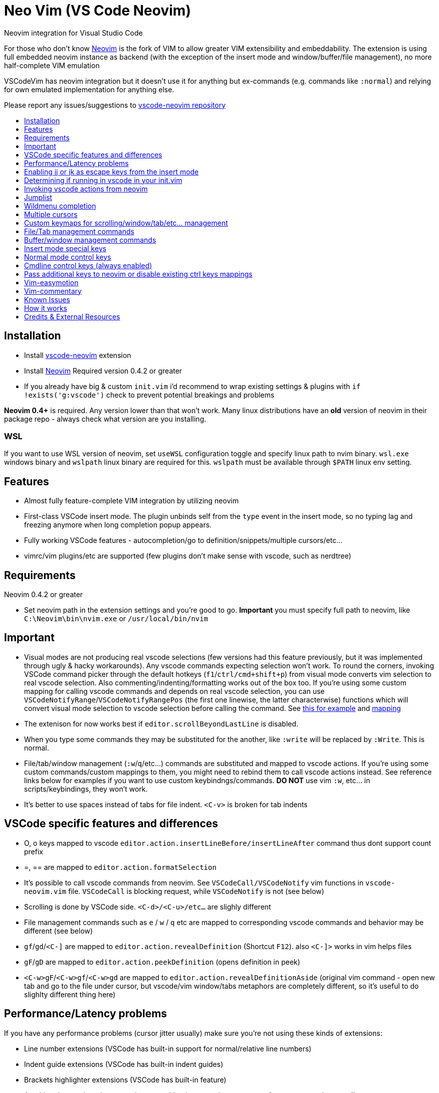 = Neo Vim (VS Code Neovim)
:toc: macro
:toclevels: 1
:toc-title:

Neovim integration for Visual Studio Code

For those who don’t know https://neovim.io/[Neovim] is the fork of VIM
to allow greater VIM extensibility and embeddability. The extension is
using full embedded neovim instance as backend (with the exception of
the insert mode and window/buffer/file management), no more
half-complete VIM emulation

VSCodeVim has neovim integration but it doesn’t use it for anything but
ex-commands (e.g. commands like `:normal`) and relying for own emulated
implementation for anything else.

Please report any issues/suggestions to
https://github.com/asvetliakov/vscode-neovim[vscode-neovim repository]

toc::[]

== Installation

* Install
https://marketplace.visualstudio.com/items?itemName=asvetliakov.vscode-neovim[vscode-neovim]
extension
* Install
https://github.com/neovim/neovim/wiki/Installing-Neovim[Neovim] Required
version 0.4.2 or greater
* If you already have big & custom `init.vim` i’d recommend to wrap
existing settings & plugins with `if !exists('g:vscode')` check to
prevent potential breakings and problems

*Neovim 0.4+* is required. Any version lower than that won’t work. Many
linux distributions have an *old* version of neovim in their package
repo - always check what version are you installing.

=== WSL

If you want to use WSL version of neovim, set `useWSL` configuration
toggle and specify linux path to nvim binary. `wsl.exe` windows binary
and `wslpath` linux binary are required for this. `wslpath` must be
available through `$PATH` linux env setting.

== Features

* Almost fully feature-complete VIM integration by utilizing neovim
* First-class VSCode insert mode. The plugin unbinds self from the
`type` event in the insert mode, so no typing lag and freezing anymore
when long completion popup appears.
* Fully working VSCode features - autocompletion/go to
definition/snippets/multiple cursors/etc…
* vimrc/vim plugins/etc are supported (few plugins don’t make sense with
vscode, such as nerdtree)

== Requirements

Neovim 0.4.2 or greater

* Set neovim path in the extension settings and you’re good to go.
*Important* you must specify full path to neovim, like
`C:\Neovim\bin\nvim.exe` or `/usr/local/bin/nvim`

== Important

* Visual modes are not producing real vscode selections (few versions
had this feature previously, but it was implemented through ugly & hacky
workarounds). Any vscode commands expecting selection won’t work. To
round the corners, invoking VSCode command picker through the default
hotkeys (`f1`/`ctrl/cmd+shift+p`) from visual mode converts vim
selection to real vscode selection. Also commenting/indenting/formatting
works out of the box too. If you’re using some custom mapping for
calling vscode commands and depends on real vscode selection, you can
use `VSCodeNotifyRange`/`VSCodeNotifyRangePos` (the first one linewise,
the latter characterwise) functions which will convert visual mode
selection to vscode selection before calling the command. See
https://github.com/asvetliakov/vscode-neovim/blob/e61832119988bb1e73b81df72956878819426ce2/vim/vscode-code-actions.vim#L42-L54[this
for example] and
https://github.com/asvetliakov/vscode-neovim/blob/e61832119988bb1e73b81df72956878819426ce2/vim/vscode-code-actions.vim#L98[mapping]
* The extenison for now works best if `editor.scrollBeyondLastLine` is
disabled.
* When you type some commands they may be substituted for the another,
like `:write` will be replaced by `:Write`. This is normal.
* File/tab/window management (`:w`/`q`/etc…) commands are substituted
and mapped to vscode actions. If you’re using some custom
commands/custom mappings to them, you might need to rebind them to call
vscode actions instead. See reference links below for examples if you
want to use custom keybindngs/commands. *DO NOT* use vim `:w`, etc… in
scripts/keybindings, they won’t work.
* It’s better to use spaces instead of tabs for file indent. `<C-v>` is
broken for tab indents

== VSCode specific features and differences

* O, o keys mapped to vscode
`editor.action.insertLineBefore/insertLineAfter` command thus dont
support count prefix
* =, == are mapped to `editor.action.formatSelection`
* It’s possible to call vscode commands from neovim. See
`VSCodeCall/VSCodeNotify` vim functions in `vscode-neovim.vim` file.
`VSCodeCall` is blocking request, while `VSCodeNotify` is not (see
below)
* Scrolling is done by VSCode side. `<C-d>/<C-u>/etc...` are slighly
different
* File management commands such as `e` / `w` / `q` etc are mapped to
corresponding vscode commands and behavior may be different (see below)
* `gf`/`gd`/`<C-]` are mapped to `editor.action.revealDefinition`
(Shortcut `F12`). also `<C-]>` works in vim helps files
* `gF`/`gD` are mapped to `editor.action.peekDefinition` (opens
definition in peek)
* `<C-w>gF`/`<C-w>gf`/`<C-w>gd` are mapped to
`editor.action.revealDefinitionAside` (original vim command - open new
tab and go to the file under cursor, but vscode/vim window/tabs
metaphors are completely different, so it’s useful to do slighlty
different thing here)

== Performance/Latency problems

If you have any performance problems (cursor jitter usually) make sure
you’re not using these kinds of extensions:

* Line number extensions (VSCode has built-in support for
normal/relative line numbers)
* Indent guide extensions (VSCode has built-in indent guides)
* Brackets highlighter extensions (VSCode has built-in feature)
* Anything that renders decorators/put something into vscode gutter very
often, e.g. on each cursor/line move

Such extension may be fine and work well, but combined with any
extension which should control the cursor position (such as any vim
extension) it may work very bad, due to shared vscode extension host
between all extensions (E.g. one extension is taking the control over
the host and blocking the other extension, this produces jitter).

If you’re not sure, disable all other extensions except mine, *reload
vscode/window* and see if the problem persist before reporting.

Also there are a reports that some vim settings/vim plugins increase
latency and causing performance problems. Make sure you’ve disabled
unneeded plugins. Many of them don’t make sense with vscode and may
cause any sort of problems. You don’t need any code, highlighting,
completion, lsp plugins as well any plugins that spawn windows/buffers
(nerdtree and similar), fuzzy-finders plugins, etc. You might want to
keep navigation/text-objects/text-editing/etc plugins - they should be
fine.

== Enabling jj or jk as escape keys from the insert mode

Put into your keybindings.json:

for `jj`

[source,json]
----
    {
        "command": "vscode-neovim.compositeEscape1",
        "key": "j",
        "when": "neovim.mode == insert",
        "args": "j"
    }
----

to enable `jk` add also:

[source,json]
----
    {
        "command": "vscode-neovim.compositeEscape2",
        "key": "k",
        "when": "neovim.mode == insert",
        "args": "k"
    }
----

== Determining if running in vscode in your init.vim

This should do the trick:

[source,vim]
----
if exists('g:vscode')
    " VSCode extension
else
    " ordinary neovim
endif
----

== Invoking vscode actions from neovim

There are
https://github.com/asvetliakov/vscode-neovim/blob/ecd361ff1968e597e2500e8ce1108830e918cfb8/vim/vscode-neovim.vim#L17-L39[few
helper functions] that could be used to invoke any vscode commands:

* `VSCodeNotify(command, ...)`/`VSCodeCall(command, ...)` - invokes
vscode command with optional arguments
* `VSCodeNotifyRange(command, line1, line2, leaveSelection ,...)`/`VSCodeCallRange(command, line1, line2, leaveSelection, ...)`
- produces real vscode selection from line1 to line2 and invokes vscode
command. Linewise. Put 1 for `leaveSelection` argument to leave vscode
selection after invoking the command
* `VSCodeNotifyRangePos(command, line1, line2, pos1, pos2, leaveSelection ,...)`/`VSCodeCallRangePos(command, line1, line2, pos1, pos2, leaveSelection, ...)`
- produces real vscode selection from line1.pos1 to line2.pos2 and
invokes vscode command. Characterwise

Functions with `Notify` in name are non-blocking, the ones with `Call`
are blocking. Generally *use Notify* unless you really need a blocking
call

_Examples_:

Produce linewise selection and show vscode commands (default binding)

....
function! s:showCommands()
    normal! gv
    let startLine = line("v")
    let endLine = line(".")
    call VSCodeNotifyRange("workbench.action.showCommands", startLine, endLine, 1)
endfunction

xnoremap <silent> <C-P> :<C-u>call <SID>showCommands()<CR>
....

Produce characterwise selection and show vscode commands (default
binding):

....
function! s:showCommands()
    normal! gv
    let startPos = getpos("v")
    let endPos = getpos(".")
    call VSCodeNotifyRangePos("workbench.action.showCommands", startPos[1], endPos[1], startPos[2], endPos[2], 1)
endfunction

xnoremap <silent> <C-P> :<C-u>call <SID>showCommands()<CR>
....

Run Find in files for word under cursor in vscode:

....
nnoremap <silent> ? :<C-u>call VSCodeNotify('workbench.action.findInFiles', { 'query': expand('<cword>')})<CR>
....

Open definition aside (default binding):

....
nnoremap <silent> <C-w>gd :<C-u>call VSCodeNotify('editor.action.revealDefinitionAside')<CR>
....

== Jumplist

Jumplist lifetime is mapped to vscode’s view column lifetime and not
persisted between restarts. Also jumplist is not inherited for
`split`/etc… commands

== Wildmenu completion

Command menu has the wildmenu completion on type. The completion options
appear after 1.5s (to not bother you when you write `:w` or `:noh`).
`<C-n>/<C-p>` selects the option and `<Tab>` accepts it. See the gif:

image:/images/wildmenu.gif[wildmenu]

== Multiple cursors

Multiple cursors work in:

1. Insert mode
2. (Optional) Visual line mode
3. (Optional) Visual block mode

To spawn multiple cursors from visual line/block modes type `ma`/`mA` or
`mi`/`mI` (by default). The effect differs: * For visual line mode `mi`
will start insert mode on each selected line on the first non whitespace
characeter and `ma` will on the end of line * For visual block mode `mi`
will start insert on each selected line before the cursor block and `ma`
after * `mA`/`mI` versions account empty lines too (only for visual line
mode, for visual block mode they’re same as ma/mi)

See gif in action:

image:/images/multicursor.gif[multicursors]

== Custom keymaps for scrolling/window/tab/etc… management

* See link:/vim/vscode-scrolling.vim[vscode-scrolling.vim] for scrolling
commands reference
* See link:/vim/vscode-file-commands.vim[vscode-file-commands.vim] for
file commands reference
* See link:/vim/vscode-tab-commands.vim[vscode-tab-commands.vim] for tab
commands reference
* See link:/vim/vscode-window-commands.vim[vscode-window-commands.vim]
for window commands reference

== File/Tab management commands

`:e[dit]` or `ex`

* `:e` without argument and without bang (`!`) - opens
quickopen window * `:e!` without argument and with bang - opens open
file dialog * `:e [filename]` , e.g. `:e $MYVIMRC` - opens a file in new
tab. The file must exist * `:e! [filename]`, e.g. `:e! $MYVIMRC` -
closes current file (discard any changes) and opens a file. The file
must exist

``ene[w]``

* ```enew``` Creates new untitled document in vscode
* ```enew!``` closes current file (discard any changes) and creates new untitled document

``fin[d]``

* Opens vscode's quick open window. Arguments and count are not supported

``w[rite]``

* Without bang (```!```) saves current file
* With bang opens 'save as' dialog

``sav[eas]``

* Opens 'save as' dialog

``wa[ll]``

* Saves all files. Bang is not doing anything

``q[uit]`` or keys ``<C-w> q`` / ``<C-w> c``

* Closes the active editor

``wq``

* Saves and closes the active editor

``qa[ll]``

* Closes all editors, but doesn't quit vscode. Acts like ```qall!```, so beware for a nonsaved changes

``wqa[ll]``/``xa[ll]``

* Saves all editors & close

``tabe[dit]``

* Similar to ```e[dit]```. Without argument opens quickopen, with argument opens the file in new tab

``tabnew``

* Opens new untitled file

``tabf[ind]``

* Opens quickopen window

``tab``/``tabs``

* Not supported. Doesn't make sense with vscode

``tabc[lose]``

* Closes active editor (tab)

``tabo[nly]``

* Closes other tabs in vscode **group** (pane). This differs from vim where a `tab` is a like a new window, but doesn't make sense in vscode.

``tabn[ext]`` or key ``gt``

* Switches to next (or ```count``` tabs if argument is given) in the active vscode **group** (pane)

``tabp[revious]`` or key ``gT``

* Switches to previous (or ```count``` tabs if argument is given) in the active vscode **group** (pane)

``tabfir[st]``

* Switches to the first tab in the active editor group

``tabl[ast]``

* Switches to the last tab in the active edtior group

``tabm[ove]``

* Not supported yet

Keys ``ZZ`` and ``ZQ`` are bound to ``:wq`` and ``q!`` respectively

## Buffer/window management commands

*Note*: split size distribution is controlled by ``workbench.editor.splitSizing`` setting. By default it's `distribute`, which is mapped to vim's ``equalalways`` and ``eadirection = 'both'`` (default)

``sp[lit]`` or key ``<C-w> s``

* Split editor horizontally. When argument given opens the specified file in the argument, e.g ``:sp $MYVIMRC``. File must exist

``vs[plit]`` or key ``<C-w> v``

* Split editor vertically. When argument given opens the specified file in the argument. File must exist

``new`` or key ``<C-w> n``

* Like ``sp[lit]`` but creates new untitled file if no argument given

``vne[w]``

* Like ``vs[plit]`` but creates new untitled file if no argument given

``<C-w> ^``

* Not supported yet

``vert[ical]``/``lefta[bove]``/etc...

* Not supported yet

``on[ly]`` or key ``<C-w> o``

* Without bang (``!``) Merges all editor groups into the one. **Doesn't** close editors
* With bang closes all editors from all groups except current one

``<C-w> j/k/h/l``

* Focus group below/above/left/right

``<C-w> <C-j>/<C-i>/<C-h>/<C-l>``

* Move editor to group below/above/left/right. Vim doesn't have analogue mappings. **Note**: ``<C-w> <C-i>`` moves editor up. Logically it should be ``<C-w> <C-k>`` but vscode has many commands mapped to ``<C-k> [key]`` and doesn't allow to use ``<C-w> <C-k>`` without unbinding them first

``<C-w> r/R/x``

* Not supported use ``<C-w> <C-j>`` and similar to move editors

``<C-w> w`` or ``<C-w> <C-w>``

* Focus next group. The behavior may differ than in vim

``<C-w> W`` or ``<C-w> p``

* Focus previous group. The behavior may differ than in vim. ``<C-w> p`` is completely different than in vim

``<C-w> t``

* Focus first editor group (most top-left)

``<C-w> b``

* Focus last editor group (most bottom-right)

``<C-w> H/K/J/L``

* Not supported yet

``<C-w> =``

* Align all editors to have the same width

``[count]<C-w> >`` or ``[count]<C-w> +``

* Increase editor size by count. Both width & height are increased since in vscode it's not possible to control individual width/height

``[count]<C-w> <`` or ``[count]<C-w> -``

* Decrease editor size by count. Both width & height are increased since in vscode it's not possible to control individual width/height

``<C-w> _``

* Toggle maximized editor size. Pressing again will restore the size

## Insert mode special keys

Enabled by ``useCtrlKeysForInsertMode = true`` (default true)

|===================
|Key | Desc | Status
|``CTRL-r [0-9a-z"%#*+:.-=]`` | Paste from register | Works
|``CTRL-a`` | Paste previous inserted content | Works
|``CTRL-u`` | Delete all text till begining of line, if empty - delete newline | Bound to VSCode key
|``CTRL-w`` | Delete word left | Bound to VSCode key
|``CTRL-h`` | Delete character left | Bound to VSCode key
|``CTRL-t`` | Indent lines right | Bound to VSCode indent line
|``CTRL-d`` | Indent lines left | Bound to VSCode outindent line
|``CTRL-j`` | Insert line | Bound to VSCode insert line after
|===================

Other keys are not supported in insert mode

## Normal mode control keys

Enabled by ``useCtrlKeysForNormalMode = true`` (default true)

Refer to vim manual to get help what they're doing

* CTRL-a
* CTRL-b
* CTRL-c
* CTRL-d
* CTRL-e
* CTRL-f
* CTRL-i
* CTRL-o
* CTRL-r
* CTRL-u
* CTRL-v
* CTRL-w
* CTRL-x
* CTRL-y
* CTRL-]
* CTRL-j
* CTRL-k
* CTRL-l
* CTRL-h
* CTRL-/

Other control keys are not being sent (Usually useless with vscode)

## Cmdline control keys (always enabled)

* CTRL-h (delete one character left)
* CTRL-w (delete word left)
* CTRL-u (clear line)
* CTRL-g / CTRL-t (in incsearch mode moves to next/previous result)
* CTRL-l (add next character under the cursor to incsearch)
* CTRL-n / CTRL-p (select next/previous wildmenu completion)
* Tab - Select suggestion

## Pass additional keys to neovim or disable existing ctrl keys mappings

### To pass additional ctrl key sequence, for example <C-Tab> add to your keybindings.json:

[source,json]
----
    {
        "command": "vscode-neovim.send",
        "key": "ctrl+tab",
        "when": "editorTextFocus && neovim.mode != insert",
        "args": "<C-Tab>"
    }
----

=== To disable existing ctrl key sequence, for example Ctrl+A add to your keybindings.json

[source,json]
----
    {
        "command": "-vscode-neovim.send",
        "key": "ctrl+a"
    }
----

== Vim-easymotion

Speaking honestly, original
https://github.com/easymotion/vim-easymotion[vim-easymotion] works fine
and as expected… except one thing: it really replaces your text with
markers then restores back. It may work for VIM but for VS Code it leads
to broken text and many errors reported while you’re jumping. For this
reason i created the special
https://github.com/asvetliakov/vim-easymotion[vim-easymotion fork] which
doesn’t touch your text and instead use vscode text decorations. Just
add my fork to your `vim-plug` block or by using your favorite vim
plugin installer and delete original vim-easymotion. Also overwin
motions won’t work (obviously) so don’t use them. Happy jumping!

image:/images/easy-motion-vscode.png[easymotion]

== Vim-commentary

You can use https://github.com/tpope/vim-commentary[vim-commentary] if
you like it. But vscode already has such functionality so why don’t use
it? Add to your init.vim/init.nvim

....
xmap gc  <Plug>VSCodeCommentary
nmap gc  <Plug>VSCodeCommentary
omap gc  <Plug>VSCodeCommentary
nmap gcc <Plug>VSCodeCommentaryLine
....

Similar to vim-commentary, gcc is comment line (accept count), use gc
with motion/in visual mode. `VSCodeCommentary` is just a simple function
which calls `editor.action.commentLine`

== Known Issues

See https://github.com/asvetliakov/vscode-neovim/issues[Issues section]

== How it works

* VScode connects to neovim instance
* When opening a some file, a scratch buffer is created in nvim and
being init with text content from vscode
* Normal/visual mode commands are being sent directly to neovim. The
extension listens for buffer events and applies edits from neovim
* When entering the insert mode, the extensions stops listen for
keystroke events and delegates typing mode to vscode (no neovim
communication is being performed here)
* After pressing escape key from the insert mode, extension sends
changes obtained from the insert mode to neovim

== Credits & External Resources

* https://github.com/kana/vim-altercmd[vim-altercmd] - Used for
rebinding default commands to call vscode command
* https://github.com/neovim/node-client[neovim nodejs client] - NodeJS
library for communicating with Neovim
